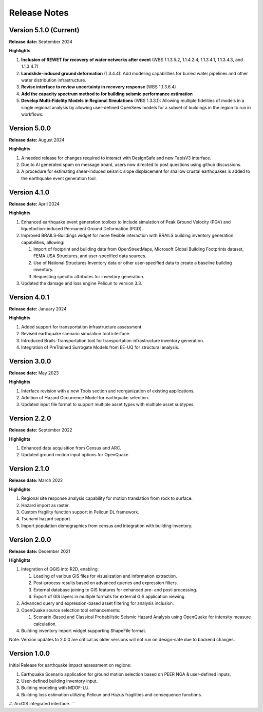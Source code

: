 .. _lbl-release:

.. role:: blue

***************************
Release Notes
***************************

Version 5.1.0 (Current)
-----------------------

**Release date:** September 2024

**Highlights**

#. **Inclusion of REWET for recovery of water networks after event** (WBS 1.1.3.5.2, 1.1.4.2.4, 1.1.3.4.1, 1.1.3.4.3, and 1.1.3.4.7)
#. **Landslide-induced ground deformation** (1.3.4.4): Add modeling capabilities for buried water pipelines and other water distribution infrastructure.
#. **Revise interface to review uncertainty in recovery response** (WBS 1.1.3.6.4)
#. **Add the capacity spectrum method to for building seismic performance estimation**
#. **Develop Multi-Fidelity Models in Regional Simulations** (WBS 1.3.3.1): Allowing multiple fidelities of models in a single regional analysis by allowing user-defined OpenSees models for a subset of buildings in the region to run in workflows.


Version 5.0.0
-------------

**Release date:** August 2024

**Highlights**

#. A needed release for changes required to interact with DesignSafe and new TapisV3 interface.
#. Due to AI generated spam on message board, users now directed to post questions using github discussions.
#. A procedure for estimating shear-induced seismic slope displacement for shallow crustal earthquakes is added to the earthquake event generation tool.

Version 4.1.0
-------------

**Release date:** April 2024

**Highlights**

#. Enhanced earthquake event generation toolbox to include simulation of Peak Ground Velocity (PGV) and liquefaction-induced Permanent Ground Deformation (PGD).
#. Improved BRAILS-Buildings widget for more flexible interaction with BRAILS building inventory generation capabilities, allowing:
   
   #. Import of footprint and building data from OpenStreetMaps, Microsoft Global Building Footprints dataset, FEMA USA Structures, and user-specified data sources.
   #. Use of National Structures Inventory data or other user-specified data to create a baseline building inventory.
   #. Requesting specific attributes for inventory generation.

#. Updated the damage and loss engine Pelicun to version 3.3. 

Version 4.0.1
-------------

**Release date:** January 2024

**Highlights**

#. Added support for transportation infrastructure assessment.
#. Revised earthquake scenario simulation tool interface.
#. Introduced Brails-Transportation tool for transportation infrastructure inventory generation.
#. Integration of PreTrained Surrogate Models from EE-UQ for structural analysis.

Version 3.0.0
-------------

**Release date:** May 2023

**Highlights**

#. Interface revision with a new Tools section and reorganization of existing applications.
#. Addition of Hazard Occurrence Model for earthquake selection.
#. Updated input file format to support multiple asset types with multiple asset subtypes.

Version 2.2.0
-------------

**Release date:** September 2022

**Highlights**
   
#. Enhanced data acquisition from Census and ARC.
#. Updated ground motion input options for OpenQuake.
   
Version 2.1.0
-------------

**Release date:** March 2022

**Highlights**
   
#. Regional site response analysis capability for motion translation from rock to surface.
#. Hazard import as raster.
#. Custom fragility function support in Pelicun DL framework.
#. Tsunami hazard support.
#. Import population demographics from census and integration with building inventory.
   
Version 2.0.0
-------------
**Release date:** December 2021

**Highlights**

#. Integration of QGIS into R2D, enabling:

   #. Loading of various GIS files for visualization and information extraction.
   #. Post-process results based on advanced queries and expression filters.
   #. External database joining to GIS features for enhanced pre- and post-processing.
   #. Export of GIS layers in multiple formats for external GIS application viewing.

#. Advanced query and expression-based asset filtering for analysis inclusion.

#. OpenQuake source selection tool enhancements:

   #. Scenario-Based and Classical Probabilistic Seismic Hazard Analysis using OpenQuake for intensity measure calculation.

#. Building inventory import widget supporting ShapeFile format.

Note: Version updates to 2.0.0 are critical as older versions will not run on design-safe due to backend changes.

Version 1.0.0
-------------

Initial Release for earthquake impact assessment on regions:

#. Earthquake Scenario application for ground motion selection based on PEER NGA & user-defined inputs.
#. User-defined building inventory input.
#. Building modeling with MDOF-LU.
#. Building loss estimation utilizing Pelicun and Hazus fragilities and consequence functions.
#. ArcGIS integrated interface.
```